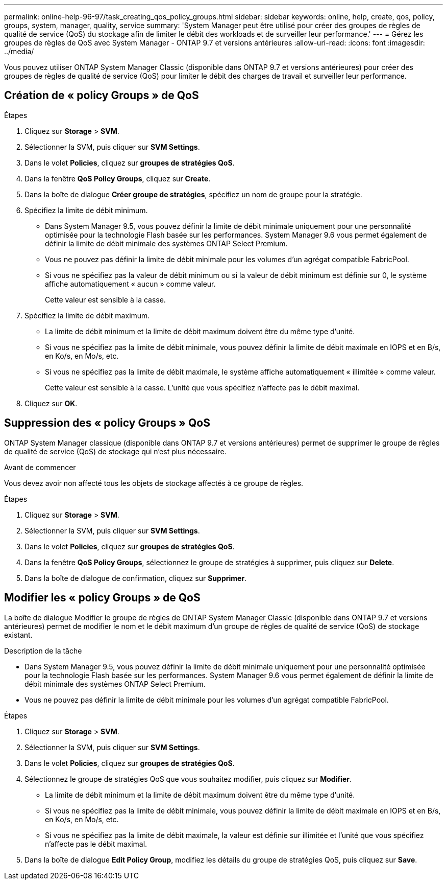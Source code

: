 ---
permalink: online-help-96-97/task_creating_qos_policy_groups.html 
sidebar: sidebar 
keywords: online, help, create, qos, policy, groups, system, manager, quality, service 
summary: 'System Manager peut être utilisé pour créer des groupes de règles de qualité de service (QoS) du stockage afin de limiter le débit des workloads et de surveiller leur performance.' 
---
= Gérez les groupes de règles de QoS avec System Manager - ONTAP 9.7 et versions antérieures
:allow-uri-read: 
:icons: font
:imagesdir: ../media/


[role="lead"]
Vous pouvez utiliser ONTAP System Manager Classic (disponible dans ONTAP 9.7 et versions antérieures) pour créer des groupes de règles de qualité de service (QoS) pour limiter le débit des charges de travail et surveiller leur performance.



== Création de « policy Groups » de QoS

.Étapes
. Cliquez sur *Storage* > *SVM*.
. Sélectionner la SVM, puis cliquer sur *SVM Settings*.
. Dans le volet *Policies*, cliquez sur *groupes de stratégies QoS*.
. Dans la fenêtre *QoS Policy Groups*, cliquez sur *Create*.
. Dans la boîte de dialogue *Créer groupe de stratégies*, spécifiez un nom de groupe pour la stratégie.
. Spécifiez la limite de débit minimum.
+
** Dans System Manager 9.5, vous pouvez définir la limite de débit minimale uniquement pour une personnalité optimisée pour la technologie Flash basée sur les performances. System Manager 9.6 vous permet également de définir la limite de débit minimale des systèmes ONTAP Select Premium.
** Vous ne pouvez pas définir la limite de débit minimale pour les volumes d'un agrégat compatible FabricPool.
** Si vous ne spécifiez pas la valeur de débit minimum ou si la valeur de débit minimum est définie sur 0, le système affiche automatiquement « aucun » comme valeur.
+
Cette valeur est sensible à la casse.



. Spécifiez la limite de débit maximum.
+
** La limite de débit minimum et la limite de débit maximum doivent être du même type d'unité.
** Si vous ne spécifiez pas la limite de débit minimale, vous pouvez définir la limite de débit maximale en IOPS et en B/s, en Ko/s, en Mo/s, etc.
** Si vous ne spécifiez pas la limite de débit maximale, le système affiche automatiquement « illimitée » comme valeur.
+
Cette valeur est sensible à la casse. L'unité que vous spécifiez n'affecte pas le débit maximal.



. Cliquez sur *OK*.




== Suppression des « policy Groups » QoS

ONTAP System Manager classique (disponible dans ONTAP 9.7 et versions antérieures) permet de supprimer le groupe de règles de qualité de service (QoS) de stockage qui n'est plus nécessaire.

.Avant de commencer
Vous devez avoir non affecté tous les objets de stockage affectés à ce groupe de règles.

.Étapes
. Cliquez sur *Storage* > *SVM*.
. Sélectionner la SVM, puis cliquer sur *SVM Settings*.
. Dans le volet *Policies*, cliquez sur *groupes de stratégies QoS*.
. Dans la fenêtre *QoS Policy Groups*, sélectionnez le groupe de stratégies à supprimer, puis cliquez sur *Delete*.
. Dans la boîte de dialogue de confirmation, cliquez sur *Supprimer*.




== Modifier les « policy Groups » de QoS

La boîte de dialogue Modifier le groupe de règles de ONTAP System Manager Classic (disponible dans ONTAP 9.7 et versions antérieures) permet de modifier le nom et le débit maximum d'un groupe de règles de qualité de service (QoS) de stockage existant.

.Description de la tâche
* Dans System Manager 9.5, vous pouvez définir la limite de débit minimale uniquement pour une personnalité optimisée pour la technologie Flash basée sur les performances. System Manager 9.6 vous permet également de définir la limite de débit minimale des systèmes ONTAP Select Premium.
* Vous ne pouvez pas définir la limite de débit minimale pour les volumes d'un agrégat compatible FabricPool.


.Étapes
. Cliquez sur *Storage* > *SVM*.
. Sélectionner la SVM, puis cliquer sur *SVM Settings*.
. Dans le volet *Policies*, cliquez sur *groupes de stratégies QoS*.
. Sélectionnez le groupe de stratégies QoS que vous souhaitez modifier, puis cliquez sur *Modifier*.
+
** La limite de débit minimum et la limite de débit maximum doivent être du même type d'unité.
** Si vous ne spécifiez pas la limite de débit minimale, vous pouvez définir la limite de débit maximale en IOPS et en B/s, en Ko/s, en Mo/s, etc.
** Si vous ne spécifiez pas la limite de débit maximale, la valeur est définie sur illimitée et l'unité que vous spécifiez n'affecte pas le débit maximal.


. Dans la boîte de dialogue *Edit Policy Group*, modifiez les détails du groupe de stratégies QoS, puis cliquez sur *Save*.

